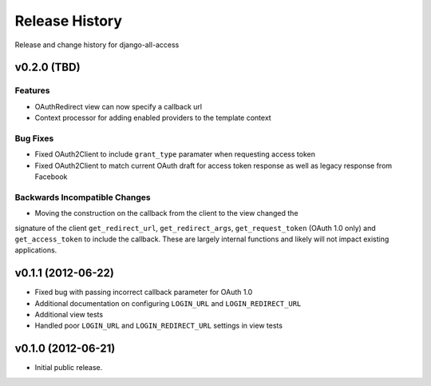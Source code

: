 Release History
====================================

Release and change history for django-all-access

v0.2.0 (TBD)
------------------------------------

Features
_________________

- OAuthRedirect view can now specify a callback url
- Context processor for adding enabled providers to the template context


Bug Fixes
_________________

- Fixed OAuth2Client to include ``grant_type`` paramater when requesting access token
- Fixed OAuth2Client to match current OAuth draft for access token response as well as legacy response from Facebook


Backwards Incompatible Changes
__________________________________

- Moving the construction on the callback from the client to the view changed the
signature of the client ``get_redirect_url``, ``get_redirect_args``, ``get_request_token``
(OAuth 1.0 only) and ``get_access_token`` to include the callback. These are largely
internal functions and likely will not impact existing applications.


v0.1.1 (2012-06-22)
------------------------------------

- Fixed bug with passing incorrect callback parameter for OAuth 1.0
- Additional documentation on configuring ``LOGIN_URL`` and ``LOGIN_REDIRECT_URL``
- Additional view tests
- Handled poor ``LOGIN_URL`` and ``LOGIN_REDIRECT_URL`` settings in view tests


v0.1.0 (2012-06-21)
------------------------------------

- Initial public release.
